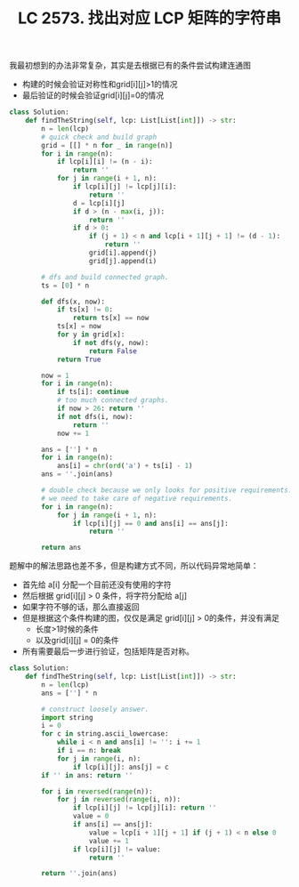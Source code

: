 #+title: LC 2573. 找出对应 LCP 矩阵的字符串

我最初想到的办法非常复杂，其实是去根据已有的条件尝试构建连通图
- 构建的时候会验证对称性和grid[i][j]>1的情况
- 最后验证的时候会验证grid[i][j]=0的情况

#+BEGIN_SRC python
class Solution:
    def findTheString(self, lcp: List[List[int]]) -> str:
        n = len(lcp)
        # quick check and build graph
        grid = [[] * n for _ in range(n)]
        for i in range(n):
            if lcp[i][i] != (n - i):
                return ''
            for j in range(i + 1, n):
                if lcp[i][j] != lcp[j][i]:
                    return ''
                d = lcp[i][j]
                if d > (n - max(i, j)):
                    return ''
                if d > 0:
                    if (j + 1) < n and lcp[i + 1][j + 1] != (d - 1):
                        return ''
                    grid[i].append(j)
                    grid[j].append(i)

        # dfs and build connected graph.
        ts = [0] * n

        def dfs(x, now):
            if ts[x] != 0:
                return ts[x] == now
            ts[x] = now
            for y in grid[x]:
                if not dfs(y, now):
                    return False
            return True

        now = 1
        for i in range(n):
            if ts[i]: continue
            # too much connected graphs.
            if now > 26: return ''
            if not dfs(i, now):
                return ''
            now += 1

        ans = [''] * n
        for i in range(n):
            ans[i] = chr(ord('a') + ts[i] - 1)
        ans = ''.join(ans)

        # double check because we only looks for positive requirements.
        # we need to take care of negative requirements.
        for i in range(n):
            for j in range(i + 1, n):
                if lcp[i][j] == 0 and ans[i] == ans[j]:
                    return ''

        return ans

#+END_SRC

题解中的解法思路也差不多，但是构建方式不同，所以代码异常地简单：
- 首先给 a[i] 分配一个目前还没有使用的字符
- 然后根据 grid[i][j] > 0 条件，将字符分配给 a[j]
- 如果字符不够的话，那么直接返回
- 但是根据这个条件构建的图，仅仅是满足 grid[i][j] > 0的条件，并没有满足
  - 长度>1时候的条件
  - 以及grid[i][j] = 0的条件
- 所有需要最后一步进行验证，包括矩阵是否对称。

#+BEGIN_SRC python
class Solution:
    def findTheString(self, lcp: List[List[int]]) -> str:
        n = len(lcp)
        ans = [''] * n

        # construct loosely answer.
        import string
        i = 0
        for c in string.ascii_lowercase:
            while i < n and ans[i] != '': i += 1
            if i == n: break
            for j in range(i, n):
                if lcp[i][j]: ans[j] = c
        if '' in ans: return ''

        for i in reversed(range(n)):
            for j in reversed(range(i, n)):
                if lcp[i][j] != lcp[j][i]: return ''
                value = 0
                if ans[i] == ans[j]:
                    value = lcp[i + 1][j + 1] if (j + 1) < n else 0
                    value += 1
                if lcp[i][j] != value:
                    return ''

        return ''.join(ans)
#+END_SRC